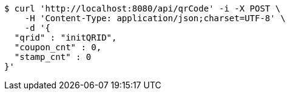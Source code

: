 [source,bash]
----
$ curl 'http://localhost:8080/api/qrCode' -i -X POST \
    -H 'Content-Type: application/json;charset=UTF-8' \
    -d '{
  "qrid" : "initQRID",
  "coupon_cnt" : 0,
  "stamp_cnt" : 0
}'
----
